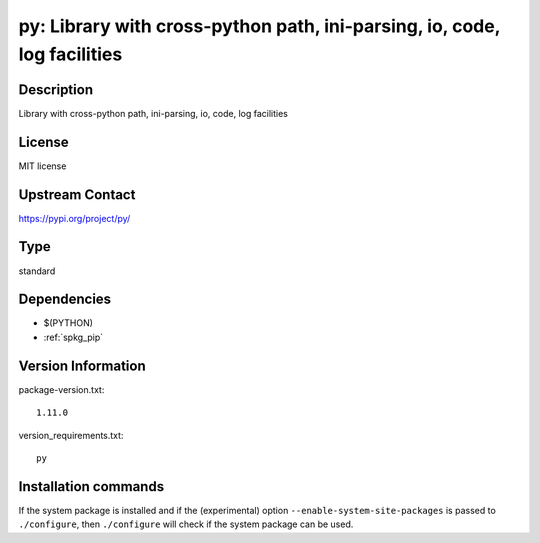 .. _spkg_py:

py: Library with cross-python path, ini-parsing, io, code, log facilities
=========================================================================

Description
-----------

Library with cross-python path, ini-parsing, io, code, log facilities

License
-------

MIT license

Upstream Contact
----------------

https://pypi.org/project/py/



Type
----

standard


Dependencies
------------

- $(PYTHON)
- :ref:`spkg_pip`

Version Information
-------------------

package-version.txt::

    1.11.0

version_requirements.txt::

    py

Installation commands
---------------------

.. tab:: PyPI:

   .. CODE-BLOCK:: bash

       $ pip install py

.. tab:: Sage distribution:

   .. CODE-BLOCK:: bash

       $ sage -i py

.. tab:: Arch Linux:

   .. CODE-BLOCK:: bash

       $ sudo pacman -S python-py

.. tab:: conda-forge:

   .. CODE-BLOCK:: bash

       $ conda install py

.. tab:: Debian/Ubuntu:

   .. CODE-BLOCK:: bash

       $ sudo apt-get install python3-py

.. tab:: Fedora/Redhat/CentOS:

   .. CODE-BLOCK:: bash

       $ sudo dnf install python3-py

.. tab:: Gentoo Linux:

   .. CODE-BLOCK:: bash

       $ sudo emerge dev-python/py

.. tab:: openSUSE:

   .. CODE-BLOCK:: bash

       $ sudo zypper install python3-py

.. tab:: Void Linux:

   .. CODE-BLOCK:: bash

       $ sudo xbps-install python3-py


If the system package is installed and if the (experimental) option
``--enable-system-site-packages`` is passed to ``./configure``, then 
``./configure`` will check if the system package can be used.
